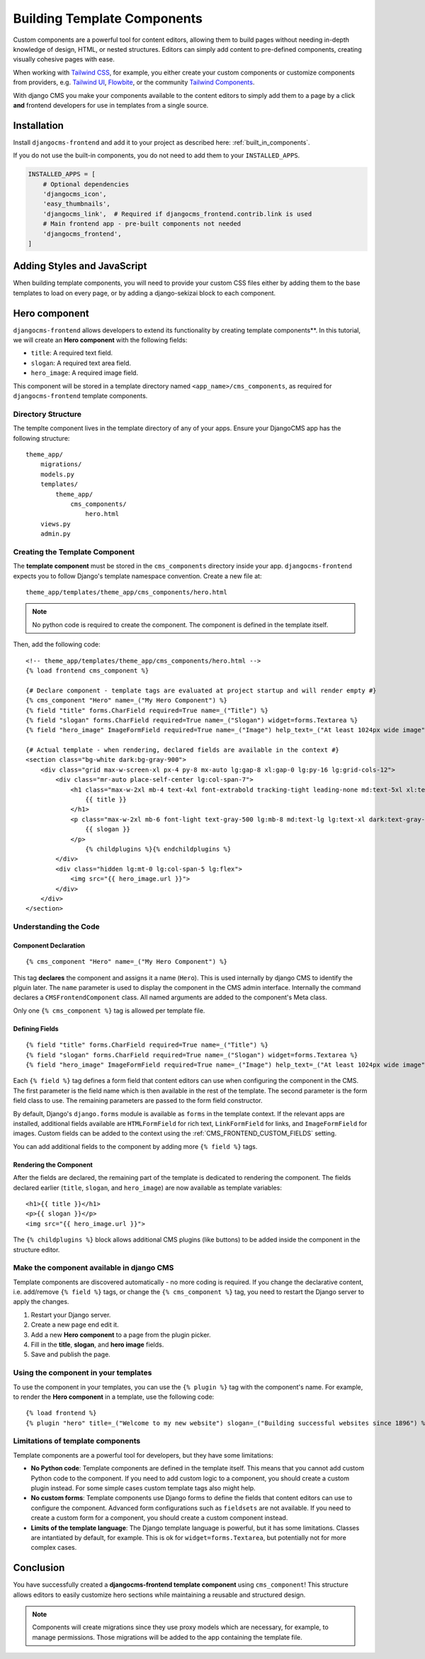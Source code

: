 .. _template_components:

############################
Building Template Components
############################

.. index::
    single: Template Components
    single: Auto Components

.. versionadded:: 2.1

Custom components are a powerful tool for content editors, allowing them to build pages without needing
in-depth knowledge of design, HTML, or nested structures. Editors can simply add content to pre-defined
components, creating visually cohesive pages with ease.

When working with `Tailwind CSS <https://tailwindcss.com>`_, for example, you
either create your custom components or customize components from providers,
e.g. `Tailwind UI <https://tailwindui.com>`_,
`Flowbite <https://flowbite.com>`_, or the community
`Tailwind Components <https://tailwindcomponents.com>`_.

With django CMS you make your components available to the content editors to
simply add them to a page by a click **and** frontend developers for use in templates from a single
source.

Installation
============

Install ``djangocms-frontend`` and add it to your project as described here: :ref:`built_in_components`.

If you do not use the built-in components, you do not need to add them to your ``INSTALLED_APPS``.

.. code-block:: python

    INSTALLED_APPS = [
        # Optional dependencies
        'djangocms_icon',
        'easy_thumbnails',
        'djangocms_link',  # Required if djangocms_frontend.contrib.link is used
        # Main frontend app - pre-built components not needed
        'djangocms_frontend',
    ]


Adding Styles and JavaScript
============================

When building template components, you will need to provide your custom CSS files
either by adding them to the base templates to load on every page, or by adding a
django-sekizai block to each component.

Hero component
==============

``djangocms-frontend`` allows developers to extend its functionality by creating
template components**. In this tutorial, we will create an **Hero component**
with the following fields:

- ``title``: A required text field.
- ``slogan``: A required text area field.
- ``hero_image``: A required image field.

This component will be stored in a template directory named ``<app_name>/cms_components``,
as required for ``djangocms-frontend`` template components.

Directory Structure
-------------------

The templte component lives in the template directory of any of your apps.
Ensure your DjangoCMS app has the following structure::

    theme_app/
        migrations/
        models.py
        templates/
            theme_app/
                cms_components/
                    hero.html
        views.py
        admin.py

Creating the Template Component
--------------------------------

The **template component** must be stored in the ``cms_components`` directory
inside your app. ``djangocms-frontend`` expects you to follow Django's template
namespace convention. Create a new file at::

    theme_app/templates/theme_app/cms_components/hero.html

.. note::
    No python code is required to create the component. The component is
    defined in the template itself.

Then, add the following code::

    <!-- theme_app/templates/theme_app/cms_components/hero.html -->
    {% load frontend cms_component %}

    {# Declare component - template tags are evaluated at project startup and will render empty #}
    {% cms_component "Hero" name=_("My Hero Component") %}
    {% field "title" forms.CharField required=True name=_("Title") %}
    {% field "slogan" forms.CharField required=True name=_("Slogan") widget=forms.Textarea %}
    {% field "hero_image" ImageFormField required=True name=_("Image") help_text=_("At least 1024px wide image") %}

    {# Actual template - when rendering, declared fields are available in the context #}
    <section class="bg-white dark:bg-gray-900">
        <div class="grid max-w-screen-xl px-4 py-8 mx-auto lg:gap-8 xl:gap-0 lg:py-16 lg:grid-cols-12">
            <div class="mr-auto place-self-center lg:col-span-7">
                <h1 class="max-w-2xl mb-4 text-4xl font-extrabold tracking-tight leading-none md:text-5xl xl:text-6xl dark:text-white">
                    {{ title }}
                </h1>
                <p class="max-w-2xl mb-6 font-light text-gray-500 lg:mb-8 md:text-lg lg:text-xl dark:text-gray-400">
                    {{ slogan }}
                </p>
                    {% childplugins %}{% endchildplugins %}
            </div>
            <div class="hidden lg:mt-0 lg:col-span-5 lg:flex">
                <img src="{{ hero_image.url }}">
            </div>
        </div>
    </section>

Understanding the Code
----------------------

Component Declaration
^^^^^^^^^^^^^^^^^^^^^

::

    {% cms_component "Hero" name=_("My Hero Component") %}

This tag **declares** the component and assigns it a name (``Hero``). This is used internally
by django CMS to identify the plguin later. The ``name`` parameter is used to display the
component in the CMS admin interface. Internally the command declares a ``CMSFrontendComponent``
class. All named arguments are added to the component's Meta class.

Only one ``{% cms_component %}`` tag is allowed per template file.

Defining Fields
^^^^^^^^^^^^^^^

::

    {% field "title" forms.CharField required=True name=_("Title") %}
    {% field "slogan" forms.CharField required=True name=_("Slogan") widget=forms.Textarea %}
    {% field "hero_image" ImageFormField required=True name=_("Image") help_text=_("At least 1024px wide image") %}

Each ``{% field %}`` tag defines a form field that content editors can use when configuring the component in the CMS.
The first parameter is the field name which is then available in the rest of the template. The second parameter is the
form field class to use. The remaining parameters are passed to the form field constructor.

By default, Django's ``django.forms`` module is available as ``forms`` in the template context. If the relevant apps are
installed, additional fields available are ``HTMLFormField`` for rich text, ``LinkFormField`` for links, and ``ImageFormField``
for images. Custom fields can be added to the context using the :ref:`CMS_FRONTEND_CUSTOM_FIELDS` setting.

You can add additional fields to the component by adding more ``{% field %}`` tags.

Rendering the Component
^^^^^^^^^^^^^^^^^^^^^^^

After the fields are declared, the remaining part of the template is dedicated to rendering the component.
The fields declared earlier (``title``, ``slogan``, and ``hero_image``) are now available as template variables::

    <h1>{{ title }}</h1>
    <p>{{ slogan }}</p>
    <img src="{{ hero_image.url }}">

The ``{% childplugins %}`` block allows additional CMS plugins (like buttons) to be added inside the component
in the structure editor.

Make the component available in django CMS
-------------------------------------------

Template components are discovered automatically - no more coding is required. If you change the declarative
content, i.e. add/remove ``{% field %}`` tags, or change the ``{% cms_component %}`` tag, you need to restart
the Django server to apply the changes.

1. Restart your Django server.
2. Create a new page end edit it.
3. Add a new **Hero component** to a page from the plugin picker.
4. Fill in the **title**, **slogan**, and **hero image** fields.
5. Save and publish the page.

Using the component in your templates
-------------------------------------

To use the component in your templates, you can use the ``{% plugin %}`` tag with the component's name.
For example, to render the **Hero component** in a template, use the following code::

    {% load frontend %}
    {% plugin "hero" title=_("Welcome to my new website") slogan=_("Building successful websites since 1896") %}


Limitations of template components
----------------------------------

Template components are a powerful tool for developers, but they have some limitations:

* **No Python code**: Template components are defined in the template itself. This means that you cannot add
  custom Python code to the component. If you need to add custom logic to a component, you should create a
  custom plugin instead. For some simple cases custom template tags also might help.
* **No custom forms**: Template components use Django forms to define the fields that content editors can use
  to configure the component. Advanced form configurations such as ``fieldsets`` are not available. If you need
  to create a custom form for a component, you should create a custom component instead.
* **Limits of the template language**: The Django template language is powerful, but it has some limitations.
  Classes are intantiated by default, for example. This is ok for ``widget=forms.Textarea``, but potentially not
  for more complex cases.

Conclusion
==========

You have successfully created a **djangocms-frontend template component** using ``cms_component``!
This structure allows editors to easily customize hero sections while maintaining a reusable
and structured design.

.. note::

    Components will create migrations since they use proxy models which are necessary, for
    example, to manage permissions. Those migrations will be added to the app containing
    the template file.
